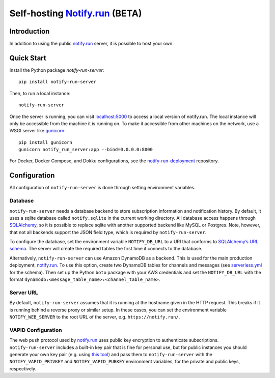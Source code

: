 Self-hosting `Notify.run <https://notify.run/>`__ (BETA)
========================================================

Introduction
------------

In addition to using the public `notify.run <https://notify.run/>`__ server, it is possible to host your own.

Quick Start
-----------

Install the Python package `notify-run-server`:

::

    pip install notify-run-server

Then, to run a local instance:

::

    notify-run-server

Once the server is running, you can visit `localhost:5000 <http://localhost:5000>`_ to access a local version of notify.run. The local instance will only be accessible from the machine it is running on. To make it accessible from other machines on the network, use a WSGI server like `gunicorn <https://gunicorn.org/>`__:

::

    pip install gunicorn
    gunicorn notify_run_server:app --bind=0.0.0.0:8000

For Docker, Docker Compose, and Dokku configurations, see the `notify-run-deployment <https://github.com/notify-run/notify-run-deployment>`__ repository.

Configuration
-------------

All configuration of ``notify-run-server`` is done through setting environment variables.

Database
~~~~~~~~

``notify-run-server`` needs a database backend to store subscription information and notification history. By default, it uses a sqlite database called ``notify.sqlite`` in the current working directory. All database access happens through `SQLAlchemy <https://www.sqlalchemy.org/>`_, so it is possible to replace sqlite with another supported backend like MySQL or Postgres. Note, however, that not all backends support the JSON field type, which is required by ``notify-run-server``.

To configure the database, set the environment variable ``NOTIFY_DB_URL`` to a URI that conforms to `SQLAlchemy’s URL schema <https://docs.sqlalchemy.org/en/13/core/engines.html#database-urls>`_. The server will create the required tables the first time it connects to the database.

Alternatively, ``notify-run-server`` can use Amazon DynamoDB as a backend. This is used for the main production deployment, `notify.run <https://notify.run>`__. To use this option, create two DynamoDB tables for channels and messages (see `serverless.yml <https://github.com/paulgb/notify.run/blob/master/deployment/serverless.yml>`_ for the schema). Then set up the Python ``boto`` package with your AWS credentials and set the ``NOTIFY_DB_URL`` with the format ``dynamodb:<message_table_name>:<channel_table_name>``.

Server URL
~~~~~~~~~~

By default, ``notify-run-server`` assumes that it is running at the hostname given in the HTTP request. This breaks if it is running behind a reverse proxy or similar setup. In these cases, you can set the environment variable ``NOTIFY_WEB_SERVER`` to the root URL of the server, e.g. ``https://notify.run/``.

VAPID Configuration
~~~~~~~~~~~~~~~~~~~

The web push protocol used by `notify.run <http://notify.run>`__ uses public key encryption to authenticate subscriptions. ``notify-run-server`` includes a built-in key pair that is fine for personal use, but for public instances you should generate your own key pair (e.g. using `this tool <https://github.com/web-push-libs/web-push#command-line>`_) and pass them to ``notify-run-server`` with the ``NOTIFY_VAPID_PRIVKEY`` and ``NOTIFY_VAPID_PUBKEY`` environment variables, for the private and public keys, respectively.
